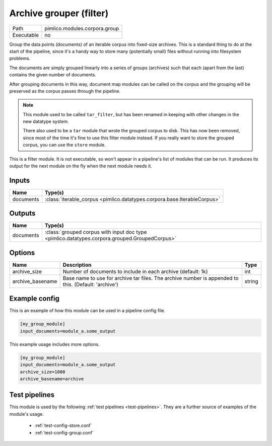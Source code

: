 Archive grouper (filter)
~~~~~~~~~~~~~~~~~~~~~~~~

.. py:module:: pimlico.modules.corpora.group

+------------+-------------------------------+
| Path       | pimlico.modules.corpora.group |
+------------+-------------------------------+
| Executable | no                            |
+------------+-------------------------------+

Group the data points (documents) of an iterable corpus into fixed-size archives.
This is a standard thing to do at the start of the pipeline, since it's a handy
way to store many (potentially small) files without running into filesystem problems.

The documents are simply grouped linearly into a series of groups (archives) such that
each (apart from the last) contains the given number of documents.

After grouping documents in this way, document map modules can be called on the corpus
and the grouping will be preserved as the corpus passes through the pipeline.

.. note::

   This module used to be called ``tar_filter``, but has been renamed in keeping
   with other changes in the new datatype system.

   There also used to be a ``tar`` module that wrote the grouped corpus to disk.
   This has now been removed, since most of the time it's fine to use this
   filter module instead. If you really want to store the grouped corpus, you
   can use the ``store`` module.


This is a filter module. It is not executable, so won't appear in a pipeline's list of modules that can be run. It produces its output for the next module on the fly when the next module needs it.

Inputs
======

+-----------+--------------------------------------------------------------------------+
| Name      | Type(s)                                                                  |
+===========+==========================================================================+
| documents | :class:`iterable_corpus <pimlico.datatypes.corpora.base.IterableCorpus>` |
+-----------+--------------------------------------------------------------------------+

Outputs
=======

+-----------+-----------------------------------------------------------------------------------------------+
| Name      | Type(s)                                                                                       |
+===========+===============================================================================================+
| documents | :class:`grouped corpus with input doc type <pimlico.datatypes.corpora.grouped.GroupedCorpus>` |
+-----------+-----------------------------------------------------------------------------------------------+

Options
=======

+------------------+------------------------------------------------------------------------------------------------------+--------+
| Name             | Description                                                                                          | Type   |
+==================+======================================================================================================+========+
| archive_size     | Number of documents to include in each archive (default: 1k)                                         | int    |
+------------------+------------------------------------------------------------------------------------------------------+--------+
| archive_basename | Base name to use for archive tar files. The archive number is appended to this. (Default: 'archive') | string |
+------------------+------------------------------------------------------------------------------------------------------+--------+

Example config
==============

This is an example of how this module can be used in a pipeline config file.

.. code-block:: ini
   
   [my_group_module]
   input_documents=module_a.some_output
   

This example usage includes more options.

.. code-block:: ini
   
   [my_group_module]
   input_documents=module_a.some_output
   archive_size=1000
   archive_basename=archive

Test pipelines
==============

This module is used by the following :ref:`test pipelines <test-pipelines>`. They are a further source of examples of the module's usage.

 * :ref:`test-config-store.conf`
 * :ref:`test-config-group.conf`